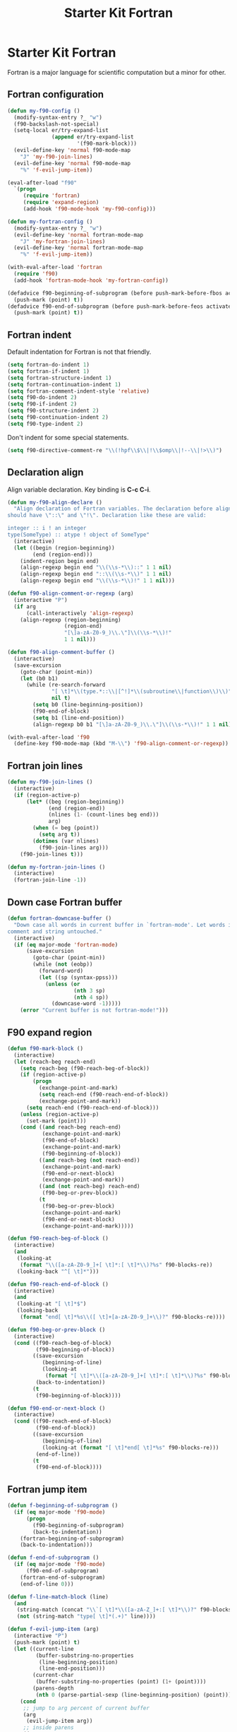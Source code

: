 #+TITLE: Starter Kit Fortran
#+OPTIONS: toc:nil num:nil ^:nil

* Starter Kit Fortran

Fortran is a major language for scientific computation but a minor for other.

** Fortran configuration
#+BEGIN_SRC emacs-lisp
(defun my-f90-config ()
  (modify-syntax-entry ?_ "w")
  (f90-backslash-not-special)
  (setq-local er/try-expand-list
              (append er/try-expand-list
                      '(f90-mark-block)))
  (evil-define-key 'normal f90-mode-map
    "J" 'my-f90-join-lines)
  (evil-define-key 'normal f90-mode-map
    "%" 'f-evil-jump-item))

(eval-after-load "f90"
  `(progn
     (require 'fortran)
     (require 'expand-region)
     (add-hook 'f90-mode-hook 'my-f90-config)))

(defun my-fortran-config ()
  (modify-syntax-entry ?_ "w")
  (evil-define-key 'normal fortran-mode-map
    "J" 'my-fortran-join-lines)
  (evil-define-key 'normal fortran-mode-map
    "%" 'f-evil-jump-item))

(with-eval-after-load 'fortran
  (require 'f90)
  (add-hook 'fortran-mode-hook 'my-fortran-config))

(defadvice f90-beginning-of-subprogram (before push-mark-before-fbos activate)
  (push-mark (point) t))
(defadvice f90-end-of-subprogram (before push-mark-before-feos activate)
  (push-mark (point) t))
#+END_SRC

** Fortran indent

Default indentation for Fortran is not that friendly.
#+BEGIN_SRC emacs-lisp
(setq fortran-do-indent 1)
(setq fortran-if-indent 1)
(setq fortran-structure-indent 1)
(setq fortran-continuation-indent 1)
(setq fortran-comment-indent-style 'relative)
(setq f90-do-indent 2)
(setq f90-if-indent 2)
(setq f90-structure-indent 2)
(setq f90-continuation-indent 2)
(setq f90-type-indent 2)
#+END_SRC

Don't indent for some special statements.
#+begin_src emacs-lisp
(setq f90-directive-comment-re "\\(!hpf\\$\\|!\\$omp\\|!--\\|!>\\)")
#+end_src

** Declaration align

Align variable declaration. Key binding is *C-c C-i*.

#+BEGIN_SRC emacs-lisp
(defun my-f90-align-declare ()
  "Align declaration of Fortran variables. The declaration before align
should have \"::\" and \"!\". Declaration like these are valid:

integer :: i ! an integer
type(SomeType) :: atype ! object of SomeType"
  (interactive)
  (let ((begin (region-beginning))
        (end (region-end)))
    (indent-region begin end)
    (align-regexp begin end "\\(\\s-*\\)::" 1 1 nil)
    (align-regexp begin end "::\\(\\s-*\\)" 1 1 nil)
    (align-regexp begin end "\\(\\s-*\\)!" 1 1 nil)))

(defun f90-align-comment-or-regexp (arg)
  (interactive "P")
  (if arg
      (call-interactively 'align-regexp)
    (align-regexp (region-beginning)
                  (region-end)
                  "[\]a-zA-Z0-9_)\\.\"]\\(\\s-*\\)!"
                  1 1 nil)))

(defun f90-align-comment-buffer ()
  (interactive)
  (save-excursion
    (goto-char (point-min))
    (let (b0 b1)
      (while (re-search-forward
              "[ \t]*\\(type.*::\\|[^!]*\\(subroutine\\|function\\)\\)"
              nil t)
        (setq b0 (line-beginning-position))
        (f90-end-of-block)
        (setq b1 (line-end-position))
        (align-regexp b0 b1 "[\]a-zA-Z0-9_)\\.\"]\\(\\s-*\\)!" 1 1 nil)))))

(with-eval-after-load 'f90
  (define-key f90-mode-map (kbd "M-\\") 'f90-align-comment-or-regexp))
#+END_SRC

** Fortran join lines

#+BEGIN_SRC emacs-lisp
(defun my-f90-join-lines ()
  (interactive)
  (if (region-active-p)
      (let* ((beg (region-beginning))
             (end (region-end))
             (nlines (1- (count-lines beg end)))
             arg)
        (when (= beg (point))
          (setq arg t))
        (dotimes (var nlines)
          (f90-join-lines arg)))
    (f90-join-lines t)))

(defun my-fortran-join-lines ()
  (interactive)
  (fortran-join-line -1))
#+END_SRC

** Down case Fortran buffer

#+begin_src emacs-lisp
(defun fortran-downcase-buffer ()
  "Down case all words in current buffer in `fortran-mode'. Let words in
comment and string untouched."
  (interactive)
  (if (eq major-mode 'fortran-mode)
      (save-excursion
        (goto-char (point-min))
        (while (not (eobp))
          (forward-word)
          (let ((sp (syntax-ppss)))
            (unless (or
                     (nth 3 sp)
                     (nth 4 sp))
              (downcase-word -1)))))
    (error "Current buffer is not fortran-mode!")))
#+end_src

** F90 expand region

#+begin_src emacs-lisp
(defun f90-mark-block ()
  (interactive)
  (let (reach-beg reach-end)
    (setq reach-beg (f90-reach-beg-of-block))
    (if (region-active-p)
        (progn
          (exchange-point-and-mark)
          (setq reach-end (f90-reach-end-of-block))
          (exchange-point-and-mark))
      (setq reach-end (f90-reach-end-of-block)))
    (unless (region-active-p)
      (set-mark (point)))
    (cond ((and reach-beg reach-end)
           (exchange-point-and-mark)
           (f90-end-of-block)
           (exchange-point-and-mark)
           (f90-beginning-of-block))
          ((and reach-beg (not reach-end))
           (exchange-point-and-mark)
           (f90-end-or-next-block)
           (exchange-point-and-mark))
          ((and (not reach-beg) reach-end)
           (f90-beg-or-prev-block))
          (t
           (f90-beg-or-prev-block)
           (exchange-point-and-mark)
           (f90-end-or-next-block)
           (exchange-point-and-mark)))))

(defun f90-reach-beg-of-block ()
  (interactive)
  (and
   (looking-at
    (format "\\([a-zA-Z0-9_]+[ \t]*:[ \t]*\\)?%s" f90-blocks-re))
   (looking-back "^[ \t]*")))

(defun f90-reach-end-of-block ()
  (interactive)
  (and
   (looking-at "[ \t]*$")
   (looking-back
    (format "end[ \t]*%s\\([ \t]+[a-zA-Z0-9_]+\\)?" f90-blocks-re))))

(defun f90-beg-or-prev-block ()
  (interactive)
  (cond ((f90-reach-beg-of-block)
         (f90-beginning-of-block))
        ((save-excursion
           (beginning-of-line)
           (looking-at
            (format "[ \t]*\\([a-zA-Z0-9_]+[ \t]*:[ \t]*\\)?%s" f90-blocks-re)))
         (back-to-indentation))
        (t
         (f90-beginning-of-block))))

(defun f90-end-or-next-block ()
  (interactive)
  (cond ((f90-reach-end-of-block)
         (f90-end-of-block))
        ((save-excursion
           (beginning-of-line)
           (looking-at (format "[ \t]*end[ \t]*%s" f90-blocks-re)))
         (end-of-line))
        (t
         (f90-end-of-block))))
#+end_src

** Fortran jump item

#+begin_src emacs-lisp
(defun f-beginning-of-subprogram ()
  (if (eq major-mode 'f90-mode)
      (progn
        (f90-beginning-of-subprogram)
        (back-to-indentation))
    (fortran-beginning-of-subprogram)
    (back-to-indentation)))

(defun f-end-of-subprogram ()
  (if (eq major-mode 'f90-mode)
      (f90-end-of-subprogram)
    (fortran-end-of-subprogram)
    (end-of-line 0)))

(defun f-line-match-block (line)
  (and
   (string-match (concat "\\`[ \t]*\\([a-zA-Z_]+:[ \t]*\\)?" f90-blocks-re) line)
   (not (string-match "type[ \t]*(.+)" line))))

(defun f-evil-jump-item (arg)
  (interactive "P")
  (push-mark (point) t)
  (let ((current-line
         (buffer-substring-no-properties
          (line-beginning-position)
          (line-end-position)))
        (current-char
         (buffer-substring-no-properties (point) (1+ (point))))
        (parens-depth
         (nth 0 (parse-partial-sexp (line-beginning-position) (point)))))
    (cond
     ;; jump to arg percent of current buffer
     (arg
      (evil-jump-item arg))
     ;; inside parens
     ((or
       (> parens-depth 0)
       (string-match "[\[({]" current-char))
      (evil-jump-item))
     ;; end of sub-program
     ((string-match
       "\\`[ \t]*\\(end *\\(function\\|subroutine\\|module\\|program\\)\\|end[ \t]*\\'\\)"
       current-line)
      (f-beginning-of-subprogram))
     ;; beginning of sub-program
     ((string-match
       "\\`[ \t]*\\(\\([a-zA-Z_]+[ \t]+\\)?\\(function\\|subroutine\\)\\|\\(module\\|program\\)\\)"
       current-line)
      (f-end-of-subprogram))
     ;; end of block
     ((string-match f90-end-block-re current-line)
      (f90-beginning-of-block))
     ;; one line if statement
     ((and
       (string-match "\\`[ \t]*if" current-line)
       (not (string-match "\\_<then\\_>" current-line)))
      (evil-jump-item))
     ;; beginning or else like block
     ((or
       (f-line-match-block current-line)
       (string-match (concat "\\`[ \t]*" f90-else-like-re) current-line))
      (catch 'goto-else-or-end
        (while t
          (forward-line 1)
          (let ((current-line
                 (buffer-substring-no-properties
                  (line-beginning-position)
                  (line-end-position))))
            (cond
             ;; beginning of inside block
             ((f-line-match-block current-line)
              (if (and
                   (string-match "\\`[ \t]*if" current-line)
                   (not (string-match "\\_<then\\_>" current-line)))
                  (forward-line 1)
                (f90-end-of-block)))
             ;; else like statement
             ((string-match
               (concat "\\`[ \t]*" f90-else-like-re)
               current-line)
              (back-to-indentation)
              (throw 'goto-else-or-end t))
             ;; end of block
             ((string-match f90-end-block-re current-line)
              (end-of-line)
              (throw 'goto-else-or-end t)))))))
     ;; comment or blank line
     ((string-match "\\`\\(c\\|[ \t]*[!\n]\\)" current-line)
      (f90-beginning-of-block)
      (back-to-indentation))
     ;; otherwise run `evil-jump-item' or go to beginning of block
     (t
      (unless (ignore-errors (evil-jump-item))
        (f90-beginning-of-block))))))
#+end_src

** Hack [[help:bounds-of-thing-at-point][bounds-of-thing-at-point]] for Fortran

#+begin_src emacs-lisp
(defadvice bounds-of-thing-at-point (around bnds-of-f90-subprogram activate)
  (setq ad-return-value
        (if (equal thing 'f90-subprogram)
            (save-excursion
              (cons
               (progn
                 (f90-beginning-of-subprogram)
                 (point))
               (progn
                 (f90-end-of-subprogram)
                 (point))))
          ad-do-it)))
#+end_src

** Fortran insert percent token

#+begin_src emacs-lisp
(defun fortran-insert-percent ()
  (interactive)
  (unless (looking-back " ")
    (insert " "))
  (insert "% "))

(with-eval-after-load 'f90
  (key-chord-define f90-mode-map ".." #'fortran-insert-percent))
#+end_src
